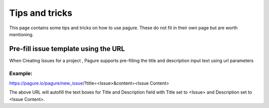 Tips and tricks
===============

This page contains some tips and tricks on how to use pagure. These do not
fit in their own page but are worth mentioning.


Pre-fill issue template using the URL
-------------------------------------

When Creating Issues for a project , Pagure supports pre-filling the title
and description input text using url parameters

Example:
~~~~~~~~
https://pagure.io/pagure/new_issue/?title=<Issue>&content=<Issue Content>

The above URL will autofill the text boxes for Title and Description field
with Title set to <Issue> and Description set to <Issue Content>.
